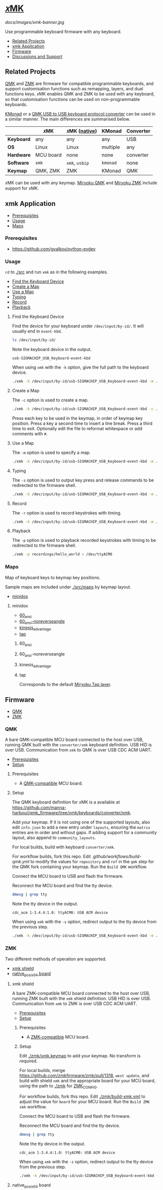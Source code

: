# Copyright 2022 Manna Harbour
# https://github.com/manna-harbour/xmk

# M-x org-make-toc to update TOC
# https://github.com/alphapapa/org-make-toc

* [[https://github.com/manna-harbour/xmk][𝑥MK]]
:PROPERTIES:
:TOC:      :include descendants :depth 1
:END:

[[docs/images/xmk-banner.jpg]]

Use programmable keyboard firmware with any keyboard.

:CONTENTS:
- [[#related-projects][Related Projects]]
- [[#xmk-application][xmk Application]]
- [[#firmware][Firmware]]
- [[#discussions-and-support][Discussions and Support]]
:END:

** Related Projects

[[https://qmk.fm/][QMK]] and [[https://zmk.dev/][ZMK]] are firmware for compatible programmable keyboards, and support customisation functions such as remapping, layers, and dual functions keys. 𝑥MK enables QMK and ZMK to be used with any keyboard, so that customisation functions can be used on non-programmable keyboards.

[[https://github.com/kmonad/kmonad][KMonad]] or a [[https://github.com/qmk/qmk_firmware/tree/master/keyboards/converter/usb_usb][QMK USB to USB keyboard protocol converter]] can be used in a similar manner. The main differences are summarised below.

|            | 𝑥MK       | 𝑥MK ([[#native_posix_64-board][native]]) | KMonad   | Converter |
|------------+-----------+------------------------------------------+----------+-----------|
| *Keyboard* | any       | any                                      | any      | USB       |
| *OS*       | Linux     | Linux                                    | multiple | any       |
| *Hardware* | MCU board | none                                     | none     | converter |
| *Software* | ~xmk~     | ~xmk~, ~usbip~                           | ~kmonad~ | none      |
| *Keymap*   | QMK, ZMK  | ZMK                                      | KMonad   | QMK       |

𝑥MK can be used with any keymap. [[https://github.com/manna-harbour/miryoku_qmk/tree/miryoku/users/manna-harbour_miryoku#𝑥mk][Miryoku QMK]] and [[https://github.com/manna-harbour/miryoku_zmk#𝑥mk][Miryoku ZMK]] include support for 𝑥MK.

** xmk Application
:PROPERTIES:
:TOC:      :include descendants :depth 1 :local depth
:END:

:CONTENTS:
- [[#prerequisites][Prerequisites]]
- [[#usage][Usage]]
- [[#maps][Maps]]
:END:

*** Prerequisites

- https://github.com/gvalkov/python-evdev

*** Usage
:PROPERTIES:
:TOC:      :include descendants :depth 1 :local depth
:END:

~cd~ to [[./src]] and run ~xmk~ as in the following examples.

:CONTENTS:
- [[#find-the-keyboard-device][Find the Keyboard Device]]
- [[#create-a-map][Create a Map]]
- [[#use-a-map][Use a Map]]
- [[#typing][Typing]]
- [[#record][Record]]
- [[#playback][Playback]]
:END:

**** Find the Keyboard Device

Find the device for your keyboard under ~/dev/input/by-id/~. It will usually end in ~event-kbd~.

#+BEGIN_SRC sh
ls /dev/input/by-id/
#+END_SRC

Note the keyboard device in the output.
#+BEGIN_EXAMPLE
usb-SIGMACHIP_USB_Keyboard-event-kbd
#+END_EXAMPLE

When using ~xmk~ with the ~-k~ option, give the full path to the keyboard device.

#+BEGIN_SRC sh
./xmk -k /dev/input/by-id/usb-SIGMACHIP_USB_Keyboard-event-kbd -m ./maps/minidox/60_ansi -s > /dev/ttyACM0
#+END_SRC
**** Create a Map

The ~-c~ option is used to create a map.

#+BEGIN_SRC sh
./xmk -k /dev/input/by-id/usb-SIGMACHIP_USB_Keyboard-event-kbd -c ./maps/minidox/60_ansi
#+END_SRC

Press each key to be used in the keymap, in order of keymap key position. Press a key a second time to insert a line break. Press a third time to exit. Optionally edit the file to reformat whitespace or add comments with ~#~.

**** Use a Map

The ~-m~ option is used to specify a map.

#+BEGIN_SRC sh
./xmk -k /dev/input/by-id/usb-SIGMACHIP_USB_Keyboard-event-kbd -m ./maps/minidox/tap -s > /dev/ttyACM0
#+END_SRC

**** Typing

The ~-s~ option is used to output key press and release commands to be redirected to the firmware shell.

#+BEGIN_SRC sh
./xmk -k /dev/input/by-id/usb-SIGMACHIP_USB_Keyboard-event-kbd -m ./maps/minidox/60_ansi -s > /dev/ttyACM0
#+END_SRC

**** Record

The ~-r~ option is used to record keystrokes with timing.

#+BEGIN_SRC sh
./xmk -k /dev/input/by-id/usb-SIGMACHIP_USB_Keyboard-event-kbd -m ./maps/minidox/60_ansi -r recordings/hello_world > /dev/ttyACM0
#+END_SRC

**** Playback

The ~-p~ option is used to playback recorded keystrokes with timing to be redirected to the firmware shell.

#+BEGIN_SRC sh
./xmk -p recordings/hello_world > /dev/ttyACM0
#+END_SRC

*** Maps
:PROPERTIES:
:TOC:      :include descendants :depth 1 :local depth
:END:

Map of keyboard keys to keymap key positions.

Sample maps are included under [[./src/maps]] by keymap layout.

:CONTENTS:
- [[#minidox][minidox]]
:END:

**** minidox
:PROPERTIES:
:TOC:      :include descendants :depth 1 :local depth
:END:
:CONTENTS:
- [[#60_ansi][60_ansi]]
- [[#60_ansi-noreverseangle][60_ansi-noreverseangle]]
- [[#kinesis_advantage][kinesis_advantage]]
- [[#tap][tap]]
:END:

***** 60_ansi

[[https://raw.githubusercontent.com/manna-harbour/miryoku/master/data/mapping/miryoku-kle-mapping-60_ansi.png]]

***** 60_ansi-noreverseangle

[[https://raw.githubusercontent.com/manna-harbour/miryoku/master/data/mapping/miryoku-kle-mapping-60_ansi-noreverseangle.png]]

***** kinesis_advantage

[[https://raw.githubusercontent.com/manna-harbour/miryoku/master/data/mapping/miryoku-kle-mapping-kinesis_advantage.png]]

***** tap

Corresponds to the default [[https://github.com/manna-harbour/miryoku/tree/master/docs/reference#additional-features][Miryoku Tap layer]].

** Firmware
:PROPERTIES:
:TOC:      :include descendants :depth 1 :local depth
:END:
:CONTENTS:
- [[#qmk][QMK]]
- [[#zmk][ZMK]]
:END:

*** QMK
:PROPERTIES:
:TOC:      :include descendants :depth 1 :local depth
:END:

A bare QMK-compatible MCU board connected to the host over USB, running QMK built with the ~converter/xmk~ keyboard definition. USB HID is over USB. Communication from ~xmk~ to QMK is over USB CDC ACM UART.

:CONTENTS:
- [[#prerequisites][Prerequisites]]
- [[#setup][Setup]]
:END:

**** Prerequisites

- A [[https://github.com/qmk/qmk_firmware/blob/master/docs/compatible_microcontrollers.md][QMK-compatible]] MCU board.

**** Setup

The QMK keyboard definition for 𝑥MK is a available at [[https://github.com/manna-harbour/qmk_firmware/tree/xmk/keyboards/converter/xmk]].

Add your keymap. If it is not using one of the supported layouts, also edit ~info.json~ to add a new entry under ~layouts~, ensuring the ~matrix~ entries are in order and without gaps. If adding support for a community layout, also append to ~community_layouts~.

For local builds, build with keyboard ~converter/xmk~.

For workflow builds, fork this repo. Edit [[.github/workflows/build-qmk.yml]] to modify the values for ~repository~ and ~ref~ in the ~qmk~ step for the QMK fork containing your keymap. Run the ~Build QMK~ workflow.

Connect the MCU board to USB and flash the firmware.

Reconnect the MCU board and find the tty device.

#+BEGIN_SRC sh
dmesg | grep tty
#+END_SRC

Note the tty device in the output.
#+BEGIN_EXAMPLE
cdc_acm 1-3.4.4:1.0: ttyACM0: USB ACM device
#+END_EXAMPLE

When using ~xmk~ with the ~-s~ option, redirect output to the tty device from the previous step.

#+BEGIN_SRC sh
./xmk -k /dev/input/by-id/usb-SIGMACHIP_USB_Keyboard-event-kbd -m ./maps/minidox/60_ansi -s > /dev/ttyACM0
#+END_SRC

*** ZMK
:PROPERTIES:
:TOC:      :include descendants :depth 1 :local depth
:END:

Two different methods of operation are supported.

:CONTENTS:
- [[#xmk-shield][xmk shield]]
- [[#native_posix_64-board][native_posix_64 board]]
:END:

**** xmk shield
:PROPERTIES:
:TOC:      :include descendants :depth 1 :local depth
:END:

A bare ZMK-compatible MCU board connected to the host over USB, running ZMK built with the ~xmk~ shield definition.  USB HID is over USB. Communication from ~xmk~ to ZMK is over USB CDC ACM UART.

:CONTENTS:
- [[#prerequisites][Prerequisites]]
- [[#setup][Setup]]
:END:

***** Prerequisites

- A [[https://zmk.dev/docs/hardware][ZMK-compatible]] MCU board.

***** Setup

Edit [[./zmk/xmk.keymap]] to add your keymap. No transform is required.

For local builds, merge https://github.com/zmkfirmware/zmk/pull/1318, ~west update~, and build with shield ~xmk~ and the appropriate board for your MCU board, using the path to [[./zmk]] for [[https://zmk.dev/docs/development/build-flash#building-from-zmk-config-folder][ZMK_CONFIG]].

For workflow builds, fork this repo. Edit [[./zmk/build-xmk.yml]] to adjust the value for ~board~ for your MCU board. Run the ~Build ZMK xmk~ workflow.

Connect the MCU board to USB and flash the firmware.

Reconnect the MCU board and find the tty device.

#+BEGIN_SRC sh
dmesg | grep tty
#+END_SRC

Note the tty device in the output.
#+BEGIN_EXAMPLE
cdc_acm 1-3.4.4:1.0: ttyACM0: USB ACM device
#+END_EXAMPLE

When using ~xmk~ with the ~-s~ option, redirect output to the tty device from the previous step.

#+BEGIN_SRC sh
./xmk -k /dev/input/by-id/usb-SIGMACHIP_USB_Keyboard-event-kbd -m ./maps/minidox/60_ansi -s > /dev/ttyACM0
#+END_SRC

**** native_posix_64 board
:PROPERTIES:
:TOC:      :include descendants :depth 1 :local depth
:END:

Note: https://github.com/zmkfirmware/zmk/issues/1444.

A Zephyr native posix application running on the host. USB HID is over USB/IP. Communication from ~xmk~ to ZMK is through a pty.

:CONTENTS:
- [[#prerequisites][Prerequisites]]
- [[#setup][Setup]]
:END:

***** Prerequisites

- usbip

***** Setup

Edit [[./zmk/native_posix_64.keymap]] to add your keymap. No transform is required.

For local builds, merge https://github.com/zmkfirmware/zmk/pull/1318, ~west update~, and build with board ~native_posix_64~, using the path to [[./zmk]] for [[https://zmk.dev/docs/development/build-flash#building-from-zmk-config-folder][ZMK_CONFIG]].

For workflow builds, fork this repo and run the ~Build ZMK native_posix_64~ workflow.

Load the usbip modules if necessary.

#+BEGIN_SRC sh
sudo modprobe vhci-hcd
#+END_SRC

Execute ~zmk.elf~.

#+BEGIN_SRC sh
./build/zephyr/zmk.elf
#+END_SRC

Note the pty device in the output.

#+BEGIN_EXAMPLE
UART_0 connected to pseudotty: /dev/pts/18
#+END_EXAMPLE

Find the busid of the usbip server.

#+BEGIN_SRC sh
usbip list -r localhost
#+END_SRC

Note the busid in the output.
#+BEGIN_EXAMPLE
Exportable USB devices
======================
 - localhost
        1-1: OpenMoko, Inc. : unknown product (1d50:615e)
           : /sys/devices/pci0000:00/0000:00:01.2/usb1/1-1
           : (Defined at Interface level) (00/00/00)
           :  0 - Human Interface Device / No Subclass / None (03/00/00)
#+END_EXAMPLE

Attach the usbip client using the busid from the previous step.

#+BEGIN_SRC sh
sudo usbip attach -r localhost -b 1-1
#+END_SRC

When using ~xmk~ with the ~-s~ option, redirect output to the pty device from the earlier step.

#+BEGIN_SRC sh
./xmk -k /dev/input/by-id/usb-SIGMACHIP_USB_Keyboard-event-kbd -m ./maps/minidox/60_ansi -s > /dev/pts/18
#+END_SRC

** Discussions and Support

- [[https://github.com/manna-harbour/xmk/discussions/1][𝑥MK Discussions and Support]]

* 

[[https://github.com/manna-harbour][https://raw.githubusercontent.com/manna-harbour/miryoku/master/data/logos/manna-harbour-boa-32.png]]
